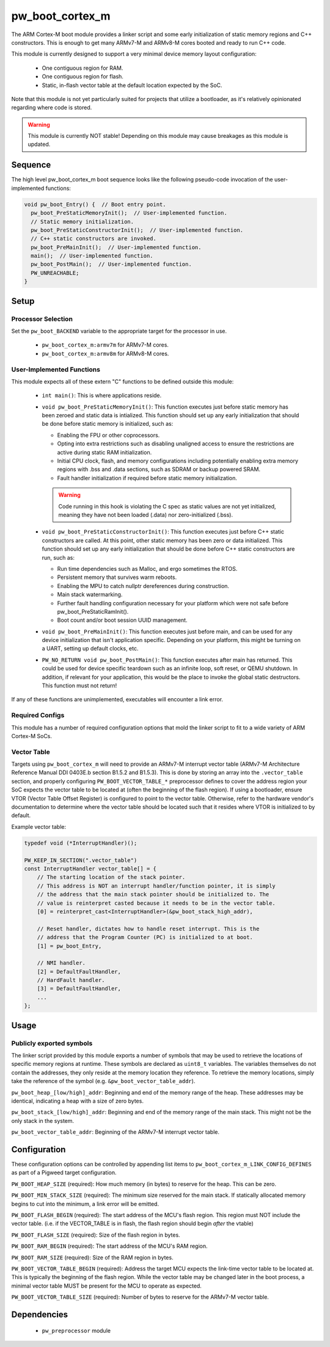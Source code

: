 .. _module-pw_boot_cortex_m:

----------------
pw_boot_cortex_m
----------------

The ARM Cortex-M boot module provides a linker script and some early
initialization of static memory regions and C++ constructors. This is enough to
get many ARMv7-M and ARMv8-M cores booted and ready to run C++ code.

This module is currently designed to support a very minimal device memory layout
configuration:

 - One contiguous region for RAM.
 - One contiguous region for flash.
 - Static, in-flash vector table at the default location expected by the SoC.

Note that this module is not yet particularly suited for projects that utilize
a bootloader, as it's relatively opinionated regarding where code is stored.

.. warning::
  This module is currently NOT stable! Depending on this module may cause
  breakages as this module is updated.

Sequence
========

The high level pw_boot_cortex_m boot sequence looks like the following
pseudo-code invocation of the user-implemented functions:

.. code:: cpp

  void pw_boot_Entry() {  // Boot entry point.
    pw_boot_PreStaticMemoryInit();  // User-implemented function.
    // Static memory initialization.
    pw_boot_PreStaticConstructorInit();  // User-implemented function.
    // C++ static constructors are invoked.
    pw_boot_PreMainInit();  // User-implemented function.
    main();  // User-implemented function.
    pw_boot_PostMain();  // User-implemented function.
    PW_UNREACHABLE;
  }

Setup
=====

Processor Selection
-------------------
Set the ``pw_boot_BACKEND`` variable to the appropriate target for the processor
in use.

 - ``pw_boot_cortex_m:armv7m`` for ARMv7-M cores.

 - ``pw_boot_cortex_m:armv8m`` for ARMv8-M cores.

User-Implemented Functions
--------------------------
This module expects all of these extern "C" functions to be defined outside this
module:

 - ``int main()``: This is where applications reside.
 - ``void pw_boot_PreStaticMemoryInit()``: This function executes just before
   static memory has been zeroed and static data is intialized. This function
   should set up any early initialization that should be done before static
   memory is initialized, such as:

   - Enabling the FPU or other coprocessors.
   - Opting into extra restrictions such as disabling unaligned access to ensure
     the restrictions are active during static RAM initialization.
   - Initial CPU clock, flash, and memory configurations including potentially
     enabling extra memory regions with .bss and .data sections, such as SDRAM
     or backup powered SRAM.
   - Fault handler initialization if required before static memory
     initialization.

   .. warning::
     Code running in this hook is violating the C spec as static values are not
     yet initialized, meaning they have not been loaded (.data) nor
     zero-initialized (.bss).

 - ``void pw_boot_PreStaticConstructorInit()``: This function executes just
   before C++ static constructors are called. At this point, other static memory
   has been zero or data initialized. This function should set up any early
   initialization that should be done before C++ static constructors are run,
   such as:

   - Run time dependencies such as Malloc, and ergo sometimes the RTOS.
   - Persistent memory that survives warm reboots.
   - Enabling the MPU to catch nullptr dereferences during construction.
   - Main stack watermarking.
   - Further fault handling configuration necessary for your platform which
     were not safe before pw_boot_PreStaticRamInit().
   - Boot count and/or boot session UUID management.

 - ``void pw_boot_PreMainInit()``: This function executes just before main, and
   can be used for any device initialization that isn't application specific.
   Depending on your platform, this might be turning on a UART, setting up
   default clocks, etc.

 - ``PW_NO_RETURN void pw_boot_PostMain()``: This function executes after main
   has returned. This could be used for device specific teardown such as an
   infinite loop, soft reset, or QEMU shutdown. In addition, if relevant for
   your application, this would be the place to invoke the global static
   destructors. This function must not return!


If any of these functions are unimplemented, executables will encounter a link
error.

Required Configs
----------------
This module has a number of required configuration options that mold the linker
script to fit to a wide variety of ARM Cortex-M SoCs.

Vector Table
------------
Targets using ``pw_boot_cortex_m`` will need to provide an ARMv7-M interrupt
vector table (ARMv7-M Architecture Reference Manual DDI 0403E.b section B1.5.2
and B1.5.3). This is done by storing an array into the ``.vector_table``
section, and properly configuring ``PW_BOOT_VECTOR_TABLE_*`` preprocessor
defines to cover the address region your SoC expects the vector table to be
located at (often the beginning of the flash region). If using a bootloader,
ensure VTOR (Vector Table Offset Register) is configured to point to the vector
table. Otherwise, refer to the hardware vendor's documentation to determine
where the vector table should be located such that it resides where VTOR is
initialized to by default.

Example vector table:

.. code-block:: cpp

  typedef void (*InterruptHandler)();

  PW_KEEP_IN_SECTION(".vector_table")
  const InterruptHandler vector_table[] = {
      // The starting location of the stack pointer.
      // This address is NOT an interrupt handler/function pointer, it is simply
      // the address that the main stack pointer should be initialized to. The
      // value is reinterpret casted because it needs to be in the vector table.
      [0] = reinterpret_cast<InterruptHandler>(&pw_boot_stack_high_addr),

      // Reset handler, dictates how to handle reset interrupt. This is the
      // address that the Program Counter (PC) is initialized to at boot.
      [1] = pw_boot_Entry,

      // NMI handler.
      [2] = DefaultFaultHandler,
      // HardFault handler.
      [3] = DefaultFaultHandler,
      ...
  };

Usage
=====

Publicly exported symbols
-------------------------
The linker script provided by this module exports a number of symbols that
may be used to retrieve the locations of specific memory regions at runtime.
These symbols are declared as ``uint8_t`` variables. The variables themselves
do not contain the addresses, they only reside at the memory location they
reference. To retrieve the memory locations, simply take the reference of the
symbol (e.g. ``&pw_boot_vector_table_addr``).

``pw_boot_heap_[low/high]_addr``: Beginning and end of the memory range of the heap.
These addresses may be identical, indicating a heap with a size of zero bytes.

``pw_boot_stack_[low/high]_addr``: Beginning and end of the memory range of the main
stack. This might not be the only stack in the system.

``pw_boot_vector_table_addr``: Beginning of the ARMv7-M interrupt vector table.

Configuration
=============
These configuration options can be controlled by appending list items to
``pw_boot_cortex_m_LINK_CONFIG_DEFINES`` as part of a Pigweed target
configuration.

``PW_BOOT_HEAP_SIZE`` (required):
How much memory (in bytes) to reserve for the heap. This can be zero.

``PW_BOOT_MIN_STACK_SIZE`` (required):
The minimum size reserved for the main stack. If statically allocated memory
begins to cut into the minimum, a link error will be emitted.

``PW_BOOT_FLASH_BEGIN`` (required):
The start address of the MCU's flash region. This region must NOT include the
vector table. (i.e. if the VECTOR_TABLE is in flash, the flash region
should begin *after* the vtable)

``PW_BOOT_FLASH_SIZE`` (required):
Size of the flash region in bytes.

``PW_BOOT_RAM_BEGIN`` (required):
The start address of the MCU's RAM region.

``PW_BOOT_RAM_SIZE`` (required):
Size of the RAM region in bytes.

``PW_BOOT_VECTOR_TABLE_BEGIN`` (required):
Address the target MCU expects the link-time vector table to be located at. This
is typically the beginning of the flash region. While the vector table may be
changed later in the boot process, a minimal vector table MUST be present for
the MCU to operate as expected.

``PW_BOOT_VECTOR_TABLE_SIZE`` (required):
Number of bytes to reserve for the ARMv7-M vector table.

Dependencies
============
  * ``pw_preprocessor`` module
